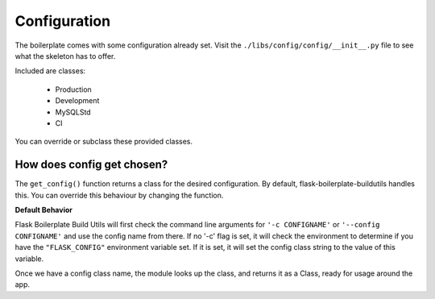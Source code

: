Configuration
==================================================

The boilerplate comes with some configuration already set.  Visit the ``./libs/config/config/__init__.py`` file to see what the skeleton has to offer.

Included are classes: 

    - Production
    - Development
    - MySQLStd
    - CI

You can override or subclass these provided classes.

How does config get chosen?
#########################################

The ``get_config()`` function returns a class for the desired configuration. By default, flask-boilerplate-buildutils handles this. You can override this behaviour by changing the function.

**Default Behavior**

Flask Boilerplate Build Utils will first check the command line arguments for ``'-c CONFIGNAME'`` or ``'--config CONFIGNAME'`` and use the config name from there. If no '-c' flag is set, it will check the environment to determine if you have the ``"FLASK_CONFIG"`` environment variable set. If it is set, it will set the config class string to the value of this variable. 

Once we have a config class name, the module looks up the class, and returns it as a Class, ready for usage around the app. 





